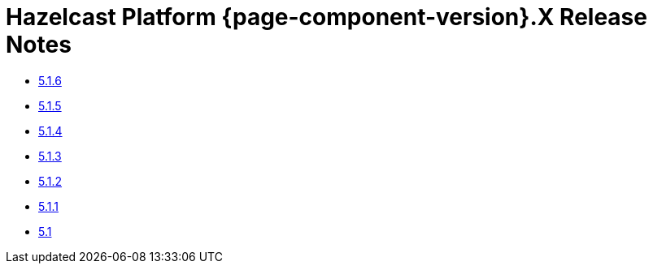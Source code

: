 = Hazelcast Platform {page-component-version}.X Release Notes 

* xref:5-1-6.adoc[5.1.6]
* xref:5-1-5.adoc[5.1.5]
* xref:5-1-4.adoc[5.1.4]
* xref:5-1-3.adoc[5.1.3]
* xref:5-1-2.adoc[5.1.2]
* xref:5-1-1.adoc[5.1.1]
* xref:5-1.adoc[5.1]